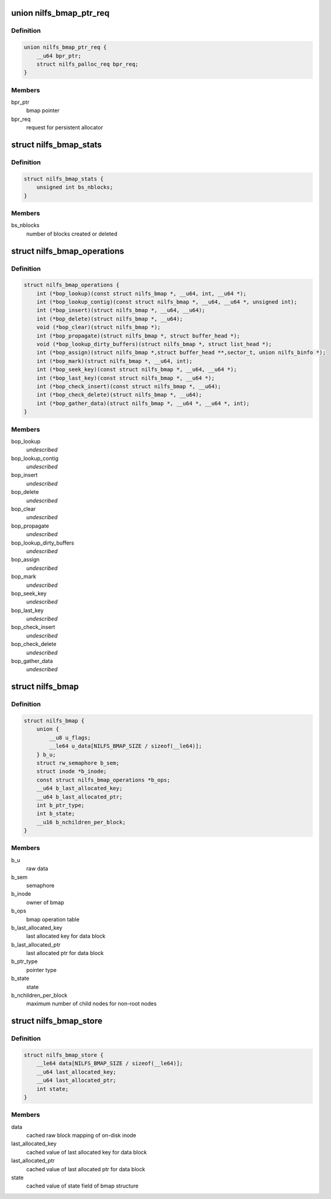 .. -*- coding: utf-8; mode: rst -*-
.. src-file: fs/nilfs2/bmap.h

.. _`nilfs_bmap_ptr_req`:

union nilfs_bmap_ptr_req
========================

.. c:type:: struct nilfs_bmap_ptr_req

    request for bmap ptr

.. _`nilfs_bmap_ptr_req.definition`:

Definition
----------

.. code-block:: c

    union nilfs_bmap_ptr_req {
        __u64 bpr_ptr;
        struct nilfs_palloc_req bpr_req;
    }

.. _`nilfs_bmap_ptr_req.members`:

Members
-------

bpr_ptr
    bmap pointer

bpr_req
    request for persistent allocator

.. _`nilfs_bmap_stats`:

struct nilfs_bmap_stats
=======================

.. c:type:: struct nilfs_bmap_stats

    bmap statistics

.. _`nilfs_bmap_stats.definition`:

Definition
----------

.. code-block:: c

    struct nilfs_bmap_stats {
        unsigned int bs_nblocks;
    }

.. _`nilfs_bmap_stats.members`:

Members
-------

bs_nblocks
    number of blocks created or deleted

.. _`nilfs_bmap_operations`:

struct nilfs_bmap_operations
============================

.. c:type:: struct nilfs_bmap_operations

    bmap operation table

.. _`nilfs_bmap_operations.definition`:

Definition
----------

.. code-block:: c

    struct nilfs_bmap_operations {
        int (*bop_lookup)(const struct nilfs_bmap *, __u64, int, __u64 *);
        int (*bop_lookup_contig)(const struct nilfs_bmap *, __u64, __u64 *, unsigned int);
        int (*bop_insert)(struct nilfs_bmap *, __u64, __u64);
        int (*bop_delete)(struct nilfs_bmap *, __u64);
        void (*bop_clear)(struct nilfs_bmap *);
        int (*bop_propagate)(struct nilfs_bmap *, struct buffer_head *);
        void (*bop_lookup_dirty_buffers)(struct nilfs_bmap *, struct list_head *);
        int (*bop_assign)(struct nilfs_bmap *,struct buffer_head **,sector_t, union nilfs_binfo *);
        int (*bop_mark)(struct nilfs_bmap *, __u64, int);
        int (*bop_seek_key)(const struct nilfs_bmap *, __u64, __u64 *);
        int (*bop_last_key)(const struct nilfs_bmap *, __u64 *);
        int (*bop_check_insert)(const struct nilfs_bmap *, __u64);
        int (*bop_check_delete)(struct nilfs_bmap *, __u64);
        int (*bop_gather_data)(struct nilfs_bmap *, __u64 *, __u64 *, int);
    }

.. _`nilfs_bmap_operations.members`:

Members
-------

bop_lookup
    *undescribed*

bop_lookup_contig
    *undescribed*

bop_insert
    *undescribed*

bop_delete
    *undescribed*

bop_clear
    *undescribed*

bop_propagate
    *undescribed*

bop_lookup_dirty_buffers
    *undescribed*

bop_assign
    *undescribed*

bop_mark
    *undescribed*

bop_seek_key
    *undescribed*

bop_last_key
    *undescribed*

bop_check_insert
    *undescribed*

bop_check_delete
    *undescribed*

bop_gather_data
    *undescribed*

.. _`nilfs_bmap`:

struct nilfs_bmap
=================

.. c:type:: struct nilfs_bmap

    bmap structure

.. _`nilfs_bmap.definition`:

Definition
----------

.. code-block:: c

    struct nilfs_bmap {
        union {
            __u8 u_flags;
            __le64 u_data[NILFS_BMAP_SIZE / sizeof(__le64)];
        } b_u;
        struct rw_semaphore b_sem;
        struct inode *b_inode;
        const struct nilfs_bmap_operations *b_ops;
        __u64 b_last_allocated_key;
        __u64 b_last_allocated_ptr;
        int b_ptr_type;
        int b_state;
        __u16 b_nchildren_per_block;
    }

.. _`nilfs_bmap.members`:

Members
-------

b_u
    raw data

b_sem
    semaphore

b_inode
    owner of bmap

b_ops
    bmap operation table

b_last_allocated_key
    last allocated key for data block

b_last_allocated_ptr
    last allocated ptr for data block

b_ptr_type
    pointer type

b_state
    state

b_nchildren_per_block
    maximum number of child nodes for non-root nodes

.. _`nilfs_bmap_store`:

struct nilfs_bmap_store
=======================

.. c:type:: struct nilfs_bmap_store

    shadow copy of bmap state

.. _`nilfs_bmap_store.definition`:

Definition
----------

.. code-block:: c

    struct nilfs_bmap_store {
        __le64 data[NILFS_BMAP_SIZE / sizeof(__le64)];
        __u64 last_allocated_key;
        __u64 last_allocated_ptr;
        int state;
    }

.. _`nilfs_bmap_store.members`:

Members
-------

data
    cached raw block mapping of on-disk inode

last_allocated_key
    cached value of last allocated key for data block

last_allocated_ptr
    cached value of last allocated ptr for data block

state
    cached value of state field of bmap structure

.. This file was automatic generated / don't edit.

